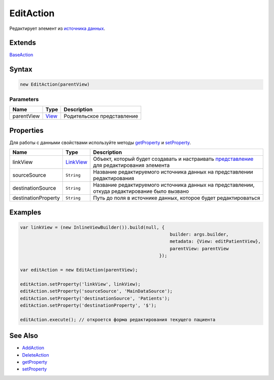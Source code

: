 EditAction
==========

Редактирует элемент из `источника данных <../../DataSources>`__.

Extends
-------

`BaseAction <../BaseAction/>`__

Syntax
------

.. code:: js

    new EditAction(parentView)

Parameters
~~~~~~~~~~

.. list-table::
   :header-rows: 1

   * - Name
     - Type
     - Description
   * - parentView
     - `View <../../Elements/View/>`__
     -  Родительское представление 


Properties
----------

Для работы с данными свойствами используйте методы
`getProperty <../BaseAction/BaseAction.getProperty.html>`__ и
`setProperty <../BaseAction/BaseAction.setProperty.html>`__.

.. list-table::
   :header-rows: 1

   * - Name
     - Type
     - Description
   * - linkView
     - `LinkView <../../Elements/View/LinkView/>`__
     - Объект, который будет создавать и настраивать `представление <../../Elements/View/>`__ для редактирования элемента
   * - sourceSource
     - ``String``
     - Название редактируемого источника данных на представлении редактирования
   * - destinationSource
     - ``String``
     - Название редактируемого источника данных на представлении, откуда редактирование было вызвано
   * - destinationProperty
     - ``String``
     - Путь до поля в источнике данных, которое будет редактироваться


.. figure:: Scheme.png
   :alt: 

Examples
--------

.. code:: js

    var linkView = (new InlineViewBuilder()).build(null, {
                                                            builder: args.builder, 
                                                            metadata: {View: editPatientView}, 
                                                            parentView: parentView
                                                        });

    var editAction = new EditAction(parentView);

    editAction.setProperty('linkView', linkView);
    editAction.setProperty('sourceSource', 'MainDataSource');
    editAction.setProperty('destinationSource', 'Patients');
    editAction.setProperty('destinationProperty', '$');

    editAction.execute(); // откроется форма редактирования текущего пациента

See Also
--------

-  `AddAction <../AddAction/>`__
-  `DeleteAction <../DeleteAction/>`__
-  `getProperty <../BaseAction/BaseAction.getProperty.html>`__
-  `setProperty <../BaseAction/BaseAction.setProperty.html>`__
